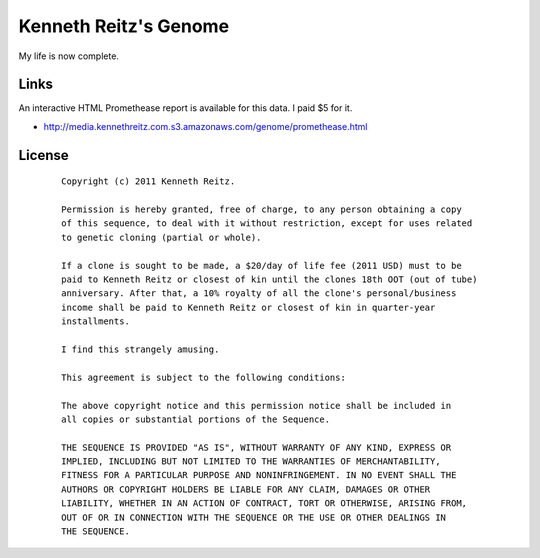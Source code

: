 Kenneth Reitz's Genome
======================

My life is now complete.

Links
-----

An interactive HTML Promethease report is available for this data. I paid $5 for it. 

- http://media.kennethreitz.com.s3.amazonaws.com/genome/promethease.html



License
-------

 ::

    Copyright (c) 2011 Kenneth Reitz.

    Permission is hereby granted, free of charge, to any person obtaining a copy
    of this sequence, to deal with it without restriction, except for uses related 
    to genetic cloning (partial or whole). 

    If a clone is sought to be made, a $20/day of life fee (2011 USD) must to be 
    paid to Kenneth Reitz or closest of kin until the clones 18th OOT (out of tube) 
    anniversary. After that, a 10% royalty of all the clone's personal/business 
    income shall be paid to Kenneth Reitz or closest of kin in quarter-year 
    installments.

    I find this strangely amusing.

    This agreement is subject to the following conditions:

    The above copyright notice and this permission notice shall be included in
    all copies or substantial portions of the Sequence.

    THE SEQUENCE IS PROVIDED "AS IS", WITHOUT WARRANTY OF ANY KIND, EXPRESS OR
    IMPLIED, INCLUDING BUT NOT LIMITED TO THE WARRANTIES OF MERCHANTABILITY,
    FITNESS FOR A PARTICULAR PURPOSE AND NONINFRINGEMENT. IN NO EVENT SHALL THE
    AUTHORS OR COPYRIGHT HOLDERS BE LIABLE FOR ANY CLAIM, DAMAGES OR OTHER
    LIABILITY, WHETHER IN AN ACTION OF CONTRACT, TORT OR OTHERWISE, ARISING FROM,
    OUT OF OR IN CONNECTION WITH THE SEQUENCE OR THE USE OR OTHER DEALINGS IN
    THE SEQUENCE.
